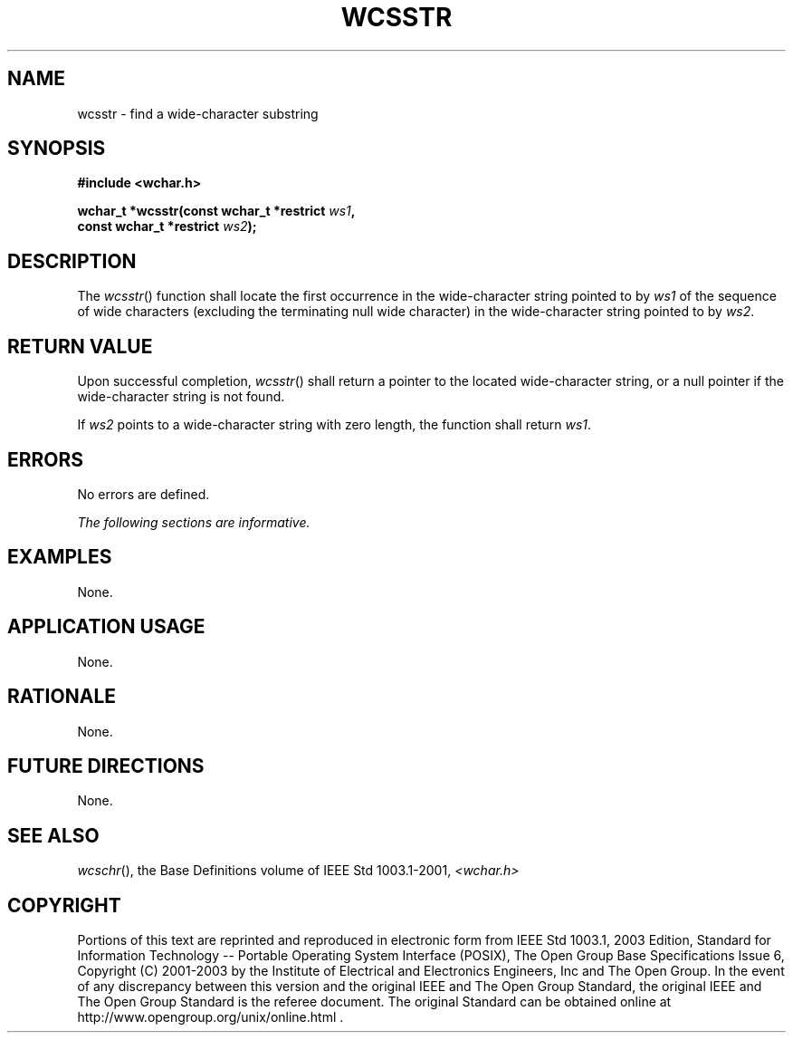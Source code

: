 .\" Copyright (c) 2001-2003 The Open Group, All Rights Reserved 
.TH "WCSSTR" 3 2003 "IEEE/The Open Group" "POSIX Programmer's Manual"
.\" wcsstr 
.SH NAME
wcsstr \- find a wide-character substring
.SH SYNOPSIS
.LP
\fB#include <wchar.h>
.br
.sp
wchar_t *wcsstr(const wchar_t *restrict\fP \fIws1\fP\fB,
.br
\ \ \ \ \ \  const wchar_t *restrict\fP \fIws2\fP\fB);
.br
\fP
.SH DESCRIPTION
.LP
The \fIwcsstr\fP() function shall locate the first occurrence in the
wide-character string pointed to by \fIws1\fP of the
sequence of wide characters (excluding the terminating null wide character)
in the wide-character string pointed to by
\fIws2\fP.
.SH RETURN VALUE
.LP
Upon successful completion, \fIwcsstr\fP() shall return a pointer
to the located wide-character string, or a null pointer if
the wide-character string is not found.
.LP
If \fIws2\fP points to a wide-character string with zero length, the
function shall return \fIws1\fP.
.SH ERRORS
.LP
No errors are defined.
.LP
\fIThe following sections are informative.\fP
.SH EXAMPLES
.LP
None.
.SH APPLICATION USAGE
.LP
None.
.SH RATIONALE
.LP
None.
.SH FUTURE DIRECTIONS
.LP
None.
.SH SEE ALSO
.LP
\fIwcschr\fP(), the Base Definitions volume of IEEE\ Std\ 1003.1-2001,
\fI<wchar.h>\fP
.SH COPYRIGHT
Portions of this text are reprinted and reproduced in electronic form
from IEEE Std 1003.1, 2003 Edition, Standard for Information Technology
-- Portable Operating System Interface (POSIX), The Open Group Base
Specifications Issue 6, Copyright (C) 2001-2003 by the Institute of
Electrical and Electronics Engineers, Inc and The Open Group. In the
event of any discrepancy between this version and the original IEEE and
The Open Group Standard, the original IEEE and The Open Group Standard
is the referee document. The original Standard can be obtained online at
http://www.opengroup.org/unix/online.html .
